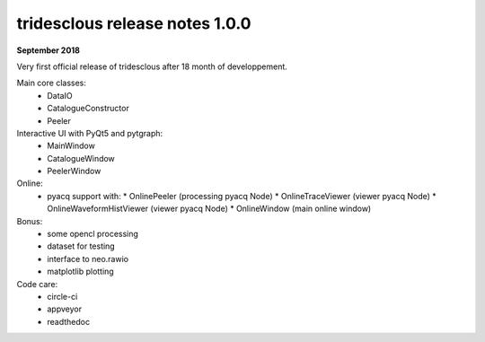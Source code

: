 tridesclous release notes 1.0.0
===============================

**September 2018**

Very first official release of tridesclous after 18 month of developpement.

Main core classes:
  * DataIO
  * CatalogueConstructor
  * Peeler

Interactive UI with PyQt5 and pytgraph:
  * MainWindow
  * CatalogueWindow
  * PeelerWindow

Online:
  * pyacq support with:
    * OnlinePeeler (processing pyacq Node)
    * OnlineTraceViewer (viewer pyacq Node)
    * OnlineWaveformHistViewer (viewer pyacq Node)
    * OnlineWindow (main online window)

Bonus:
  * some opencl processing
  * dataset for testing
  * interface to neo.rawio
  * matplotlib plotting

Code care:
  * circle-ci
  * appveyor
  * readthedoc
